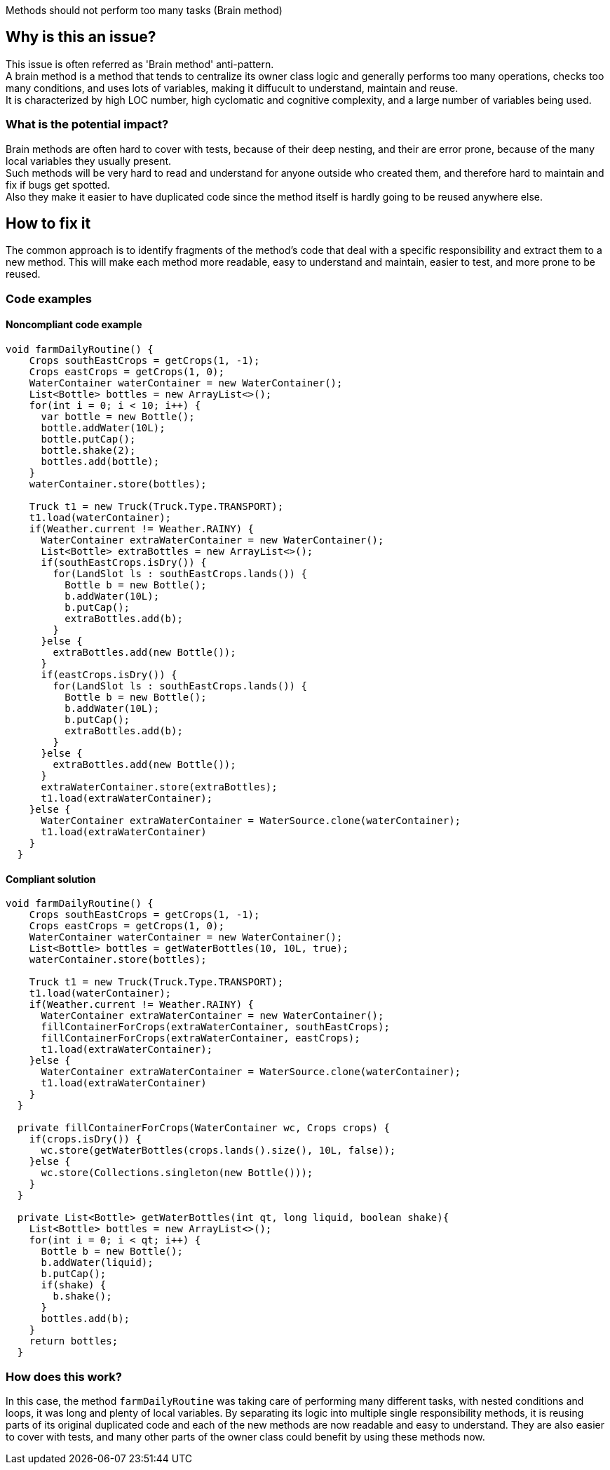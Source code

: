 Methods should not perform too many tasks (Brain method)

// If you want to factorize the description uncomment the following line and create the file.
//include::../description.adoc[]

== Why is this an issue?

This issue is often referred as 'Brain method' anti-pattern. +
A brain method is a method that tends to centralize its owner class logic and generally
performs too many operations, checks too many conditions, and uses lots of variables, making it diffucult to understand, maintain and reuse. +
It is characterized by high LOC number, high cyclomatic and cognitive complexity, and a large number of variables being used. 

=== What is the potential impact?

Brain methods are often hard to cover with tests, because of their deep nesting, and their are error prone, because of the many local variables they usually present. +
Such methods will be very hard to read and understand for anyone outside who created them, and therefore hard to maintain and fix if bugs get spotted. +
Also they make it easier to have duplicated code since the method itself is hardly going to be reused anywhere else.

== How to fix it

The common approach is to identify fragments of the method's code that deal with a specific responsibility and extract them to a new method.
This will make each method more readable, easy to understand and maintain, easier to test, and more prone to be reused. 

=== Code examples

==== Noncompliant code example

[source,java]
----
void farmDailyRoutine() {
    Crops southEastCrops = getCrops(1, -1);
    Crops eastCrops = getCrops(1, 0);
    WaterContainer waterContainer = new WaterContainer();
    List<Bottle> bottles = new ArrayList<>();
    for(int i = 0; i < 10; i++) {
      var bottle = new Bottle();
      bottle.addWater(10L);
      bottle.putCap();
      bottle.shake(2);
      bottles.add(bottle);
    }
    waterContainer.store(bottles);
    
    Truck t1 = new Truck(Truck.Type.TRANSPORT);
    t1.load(waterContainer);
    if(Weather.current != Weather.RAINY) {
      WaterContainer extraWaterContainer = new WaterContainer();
      List<Bottle> extraBottles = new ArrayList<>();
      if(southEastCrops.isDry()) {
        for(LandSlot ls : southEastCrops.lands()) {
          Bottle b = new Bottle();
          b.addWater(10L);
          b.putCap();
          extraBottles.add(b);
        }
      }else {
        extraBottles.add(new Bottle());
      }
      if(eastCrops.isDry()) {
        for(LandSlot ls : southEastCrops.lands()) {
          Bottle b = new Bottle();
          b.addWater(10L);
          b.putCap();
          extraBottles.add(b);
        }
      }else {
        extraBottles.add(new Bottle());
      }
      extraWaterContainer.store(extraBottles);
      t1.load(extraWaterContainer);
    }else {
      WaterContainer extraWaterContainer = WaterSource.clone(waterContainer);
      t1.load(extraWaterContainer)
    } 
  }
----

==== Compliant solution

[source,java]
----
void farmDailyRoutine() {
    Crops southEastCrops = getCrops(1, -1);
    Crops eastCrops = getCrops(1, 0);
    WaterContainer waterContainer = new WaterContainer();
    List<Bottle> bottles = getWaterBottles(10, 10L, true);
    waterContainer.store(bottles);
    
    Truck t1 = new Truck(Truck.Type.TRANSPORT);
    t1.load(waterContainer);
    if(Weather.current != Weather.RAINY) {
      WaterContainer extraWaterContainer = new WaterContainer();
      fillContainerForCrops(extraWaterContainer, southEastCrops);
      fillContainerForCrops(extraWaterContainer, eastCrops);
      t1.load(extraWaterContainer);
    }else {
      WaterContainer extraWaterContainer = WaterSource.clone(waterContainer);
      t1.load(extraWaterContainer)
    }
  }
  
  private fillContainerForCrops(WaterContainer wc, Crops crops) {
    if(crops.isDry()) {
      wc.store(getWaterBottles(crops.lands().size(), 10L, false));
    }else {
      wc.store(Collections.singleton(new Bottle()));
    }
  }
  
  private List<Bottle> getWaterBottles(int qt, long liquid, boolean shake){
    List<Bottle> bottles = new ArrayList<>();
    for(int i = 0; i < qt; i++) {
      Bottle b = new Bottle();
      b.addWater(liquid);
      b.putCap();
      if(shake) {
        b.shake();
      }
      bottles.add(b); 
    }
    return bottles;
  }
----

=== How does this work?

In this case, the method ``farmDailyRoutine`` was taking care of performing many different tasks, with nested conditions and loops, it was long and plenty of local variables. By separating its logic into multiple single responsibility methods, it is reusing parts of its original duplicated code and each of the new methods are now readable and easy to understand. They are also easier to cover with tests, and many other parts of the owner class could benefit by using these methods now.

//=== Pitfalls

//=== Going the extra mile


//== Resources
//=== Documentation
//=== Articles & blog posts
//=== Conference presentations
//=== Standards
